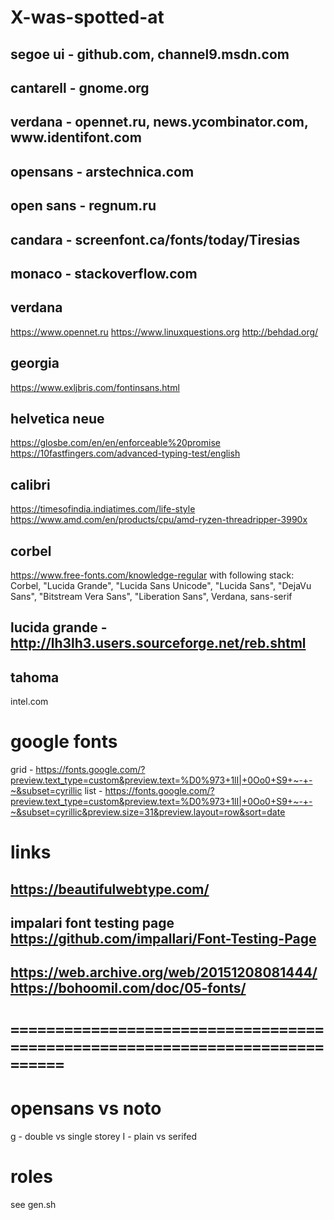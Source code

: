 * X-was-spotted-at
** segoe ui       - github.com, channel9.msdn.com
** cantarell      - gnome.org
** verdana        - opennet.ru, news.ycombinator.com, www.identifont.com
** opensans       - arstechnica.com
** open sans      - regnum.ru
** candara        - screenfont.ca/fonts/today/Tiresias
** monaco         - stackoverflow.com
** verdana
  https://www.opennet.ru
  https://www.linuxquestions.org
  http://behdad.org/
** georgia
  https://www.exljbris.com/fontinsans.html
** helvetica neue
   https://glosbe.com/en/en/enforceable%20promise
   https://10fastfingers.com/advanced-typing-test/english
** calibri
   https://timesofindia.indiatimes.com/life-style
   https://www.amd.com/en/products/cpu/amd-ryzen-threadripper-3990x
** corbel
   https://www.free-fonts.com/knowledge-regular
   with following stack:
   Corbel, "Lucida Grande", "Lucida Sans Unicode", "Lucida Sans", "DejaVu Sans", "Bitstream Vera Sans", "Liberation Sans", Verdana, sans-serif
** lucida grande  - http://lh3lh3.users.sourceforge.net/reb.shtml
** tahoma
   intel.com
* google fonts
  grid - https://fonts.google.com/?preview.text_type=custom&preview.text=%D0%973+1lI|+0Oo0+S9+~-+-~&subset=cyrillic
  list - https://fonts.google.com/?preview.text_type=custom&preview.text=%D0%973+1lI|+0Oo0+S9+~-+-~&subset=cyrillic&preview.size=31&preview.layout=row&sort=date
* links
** https://beautifulwebtype.com/
** impalari font testing page https://github.com/impallari/Font-Testing-Page
** https://web.archive.org/web/20151208081444/https://bohoomil.com/doc/05-fonts/
* ==============================================================================
* opensans vs noto
  g - double vs single storey
  I - plain vs serifed
* roles
  see gen.sh

